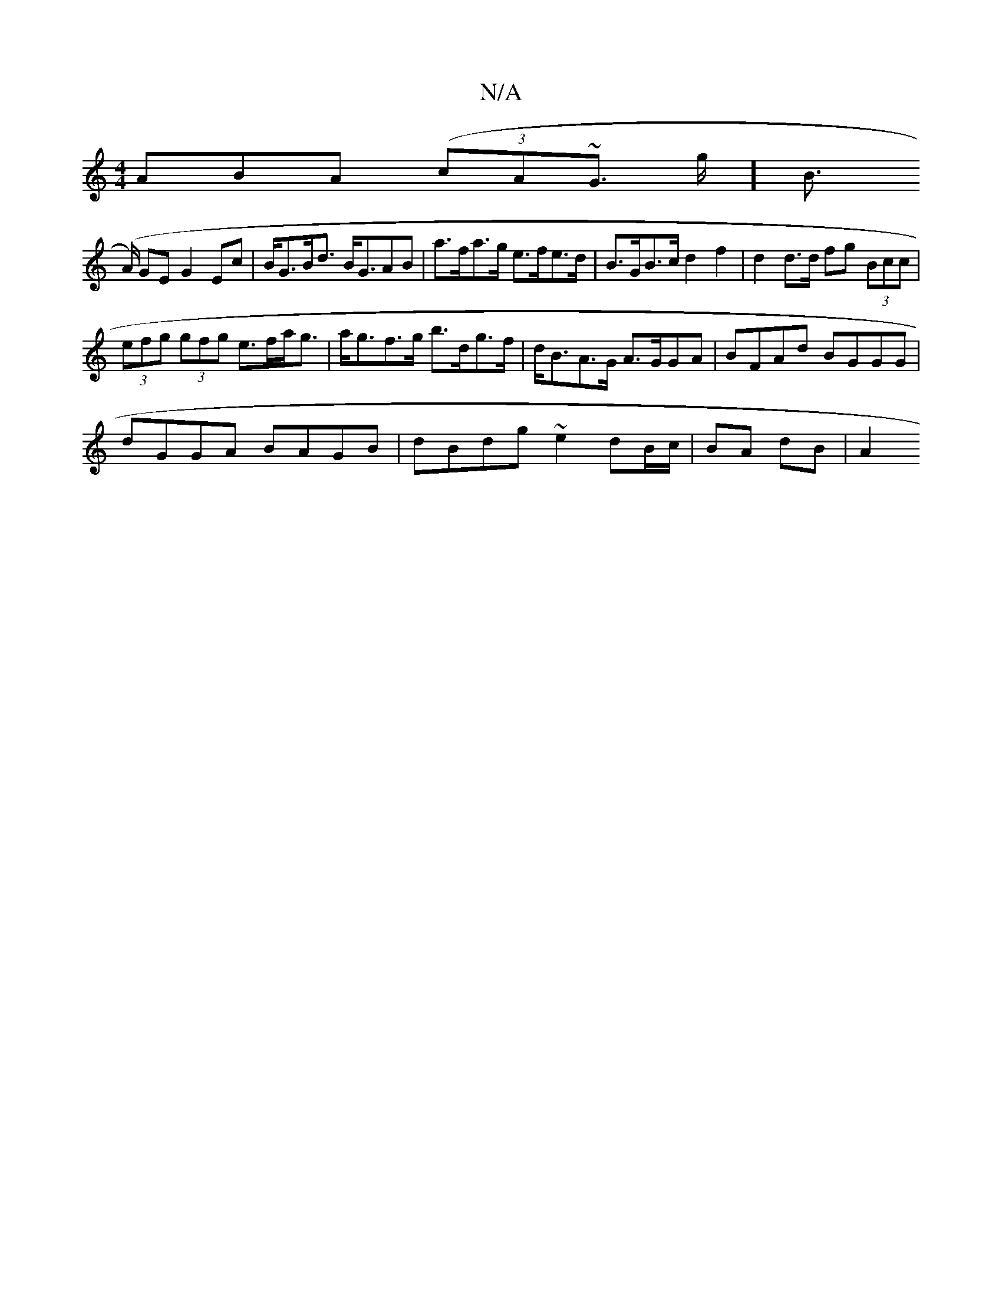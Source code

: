 X:1
T:N/A
M:4/4
R:N/A
K:Cmajor
ABA (3(cA~G>1 g][B |
(>A) GE G2 Ec|B<GB<d B<GAB|a>fa>g e>fe>d | B>GB>c d2 f2 | d2 d>d fg (3Bcc |
(3efg (3gfg e>fa<g | a<gf>g b>dg>f | d<BA>G A>GGA | BFAd BGGG |
dGGA BAGB | dBdg ~e2 dB/c/ | BA dB |A2 